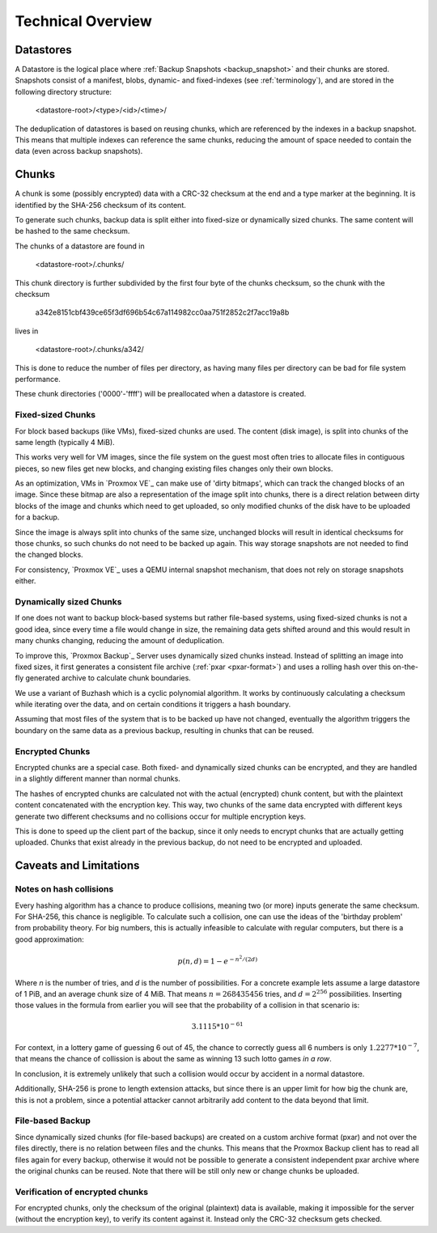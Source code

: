 .. _tech_design_overview:

Technical Overview
==================

Datastores
----------

A Datastore is the logical place where :ref:`Backup Snapshots
<backup_snapshot>` and their chunks are stored. Snapshots consist of a
manifest, blobs, dynamic- and fixed-indexes (see :ref:`terminology`), and are
stored in the following directory structure:

 <datastore-root>/<type>/<id>/<time>/

The deduplication of datastores is based on reusing chunks, which are
referenced by the indexes in a backup snapshot. This means that multiple
indexes can reference the same chunks, reducing the amount of space needed to
contain the data (even across backup snapshots).

Chunks
------

A chunk is some (possibly encrypted) data with a CRC-32 checksum at the end and
a type marker at the beginning. It is identified by the SHA-256 checksum of its
content.

To generate such chunks, backup data is split either into fixed-size or
dynamically sized chunks. The same content will be hashed to the same checksum.

The chunks of a datastore are found in

 <datastore-root>/.chunks/

This chunk directory is further subdivided by the first four byte of the chunks
checksum, so the chunk with the checksum

 a342e8151cbf439ce65f3df696b54c67a114982cc0aa751f2852c2f7acc19a8b

lives in

 <datastore-root>/.chunks/a342/

This is done to reduce the number of files per directory, as having many files
per directory can be bad for file system performance.

These chunk directories ('0000'-'ffff') will be preallocated when a datastore
is created.

Fixed-sized Chunks
^^^^^^^^^^^^^^^^^^

For block based backups (like VMs), fixed-sized chunks are used. The content
(disk image), is split into chunks of the same length (typically 4 MiB).

This works very well for VM images, since the file system on the guest most
often tries to allocate files in contiguous pieces, so new files get new
blocks, and changing existing files changes only their own blocks.

As an optimization, VMs in `Proxmox VE`_ can make use of 'dirty bitmaps', which
can track the changed blocks of an image. Since these bitmap are also a
representation of the image split into chunks, there is a direct relation
between dirty blocks of the image and chunks which need to get uploaded, so
only modified chunks of the disk have to be uploaded for a backup.

Since the image is always split into chunks of the same size, unchanged blocks
will result in identical checksums for those chunks, so such chunks do not need
to be backed up again. This way storage snapshots are not needed to find the
changed blocks.

For consistency, `Proxmox VE`_ uses a QEMU internal snapshot mechanism, that
does not rely on storage snapshots either.

Dynamically sized Chunks
^^^^^^^^^^^^^^^^^^^^^^^^

If one does not want to backup block-based systems but rather file-based
systems, using fixed-sized chunks is not a good idea, since every time a file
would change in size, the remaining data gets shifted around and this would
result in many chunks changing, reducing the amount of deduplication.

To improve this, `Proxmox Backup`_ Server uses dynamically sized chunks
instead. Instead of splitting an image into fixed sizes, it first generates a
consistent file archive (:ref:`pxar <pxar-format>`) and uses a rolling hash
over this on-the-fly generated archive to calculate chunk boundaries.

We use a variant of Buzhash which is a cyclic polynomial algorithm.  It works
by continuously calculating a checksum while iterating over the data, and on
certain conditions it triggers a hash boundary.

Assuming that most files of the system that is to be backed up have not
changed, eventually the algorithm triggers the boundary on the same data as a
previous backup, resulting in chunks that can be reused.

Encrypted Chunks
^^^^^^^^^^^^^^^^

Encrypted chunks are a special case. Both fixed- and dynamically sized chunks
can be encrypted, and they are handled in a slightly different manner than
normal chunks.

The hashes of encrypted chunks are calculated not with the actual (encrypted)
chunk content, but with the plaintext content concatenated with the encryption
key. This way, two chunks of the same data encrypted with different keys
generate two different checksums and no collisions occur for multiple
encryption keys.

This is done to speed up the client part of the backup, since it only needs to
encrypt chunks that are actually getting uploaded. Chunks that exist already in
the previous backup, do not need to be encrypted and uploaded.

Caveats and Limitations
-----------------------

Notes on hash collisions
^^^^^^^^^^^^^^^^^^^^^^^^

Every hashing algorithm has a chance to produce collisions, meaning two (or
more) inputs generate the same checksum. For SHA-256, this chance is
negligible.  To calculate such a collision, one can use the ideas of the
'birthday problem' from probability theory. For big numbers, this is actually
infeasible to calculate with regular computers, but there is a good
approximation:

.. math::

 p(n, d) = 1 - e^{-n^2/(2d)}

Where `n` is the number of tries, and `d` is the number of possibilities.
For a concrete example lets assume a large datastore of 1 PiB, and an average
chunk size of 4 MiB. That means :math:`n = 268435456` tries, and :math:`d =
2^{256}` possibilities. Inserting those values in the formula from earlier you
will see that the probability of a collision in that scenario is:

.. math::

 3.1115 * 10^{-61}

For context, in a lottery game of guessing 6 out of 45, the chance to correctly
guess all 6 numbers is only :math:`1.2277 * 10^{-7}`, that means the chance of
collission is about the same as winning 13 such lotto games *in a row*.

In conclusion, it is extremely unlikely that such a collision would occur by
accident in a normal datastore.

Additionally, SHA-256 is prone to length extension attacks, but since there is
an upper limit for how big the chunk are, this is not a problem, since a
potential attacker cannot arbitrarily add content to the data beyond that
limit.

File-based Backup
^^^^^^^^^^^^^^^^^

Since dynamically sized chunks (for file-based backups) are created on a custom
archive format (pxar) and not over the files directly, there is no relation
between files and the chunks. This means  that the Proxmox Backup client has to
read all files again for every backup, otherwise it would not be possible to
generate a consistent independent pxar archive where the original chunks can be
reused. Note that there will be still only new or change chunks be uploaded.

Verification of encrypted chunks
^^^^^^^^^^^^^^^^^^^^^^^^^^^^^^^^

For encrypted chunks, only the checksum of the original (plaintext) data is
available, making it impossible for the server (without the encryption key), to
verify its content against it. Instead only the CRC-32 checksum gets checked.

